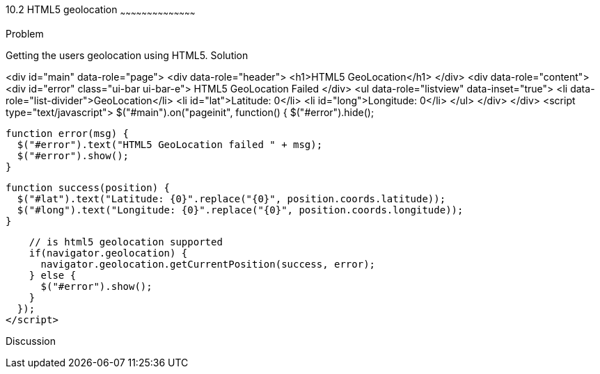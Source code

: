 ////

HTML5 geolocation

Author: Roberto Hernandez <rhernandez@overridethis.com>

////

10.2 HTML5 geolocation
~~~~~~~~~~~~~~~~~~~~~~~~~~~~~~~~~~~~~~~~~~

Problem
++++++++++++++++++++++++++++++++++++++++++++
Getting the users geolocation using HTML5.

Solution
++++++++++++++++++++++++++++++++++++++++++++

<div id="main" data-role="page">
    <div data-role="header">
        <h1>HTML5 GeoLocation</h1>
    </div>
    <div data-role="content">
        <div id="error" class="ui-bar ui-bar-e">
            HTML5 GeoLocation Failed
        </div>
        <ul data-role="listview" data-inset="true">
            <li data-role="list-divider">GeoLocation</li>
            <li id="lat">Latitude: 0</li>
            <li id="long">Longitude: 0</li>
        </ul>
    </div>
</div>
<script type="text/javascript">
  $("#main").on("pageinit", function() { 
    $("#error").hide();
        
    function error(msg) {
      $("#error").text("HTML5 GeoLocation failed " + msg);
      $("#error").show();
    }

    function success(position) {
      $("#lat").text("Latitude: {0}".replace("{0}", position.coords.latitude));
      $("#long").text("Longitude: {0}".replace("{0}", position.coords.longitude));
    }

    // is html5 geolocation supported
    if(navigator.geolocation) {
      navigator.geolocation.getCurrentPosition(success, error);
    } else {
      $("#error").show();
    }
  });
</script>


Discussion
++++++++++++++++++++++++++++++++++++++++++++

